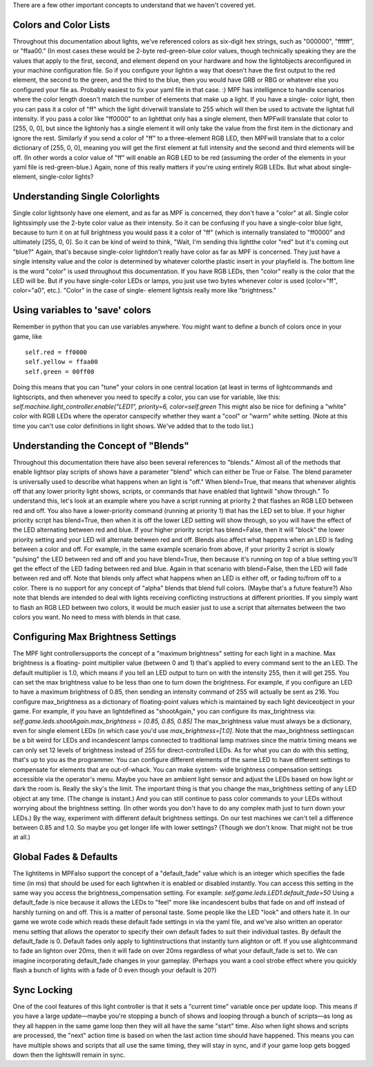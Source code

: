 
There are a few other important concepts to understand that we haven't
covered yet.



Colors and Color Lists
----------------------

Throughout this documentation about lights, we've referenced colors as
six-digit hex strings, such as "000000", "ffffff", or "ffaa00." (In
most cases these would be 2-byte red-green-blue color values, though
technically speaking they are the values that apply to the first,
second, and element depend on your hardware and how the lightobjects
areconfigured in your machine configuration file. So if you configure
your lightin a way that doesn't have the first output to the red
element, the second to the green, and the third to the blue, then you
would have GRB or RBG or whatever else you configured your file as.
Probably easiest to fix your yaml file in that case. :) MPF has
intelligence to handle scenarios where the color length doesn't match
the number of elements that make up a light. If you have a single-
color light, then you can pass it a color of "ff" which the light
driverwill translate to 255 which will then be used to activate the
lightat full intensity. If you pass a color like "ff0000" to an
lightthat only has a single element, then MPFwill translate that color
to [255, 0, 0], but since the lightonly has a single element it will
only take the value from the first item in the dictionary and ignore
the rest. Similarly if you send a color of "ff" to a three-element RGB
LED, then MPFwill translate that to a color dictionary of [255, 0, 0],
meaning you will get the first element at full intensity and the
second and third elements will be off. (In other words a color value
of "ff" will enable an RGB LED to be red (assuming the order of the
elements in your yaml file is red-green-blue.) Again, none of this
really matters if you're using entirely RGB LEDs. But what about
single-element, single-color lights?



Understanding Single Colorlights
--------------------------------

Single color lightsonly have one element, and as far as MPF is
concerned, they don't have a "color" at all. Single color lightssimply
use the 2-byte color value as their intensity. So it can be confusing
if you have a single-color blue light, because to turn it on at full
brightness you would pass it a color of "ff" (which is internally
translated to "ff0000" and ultimately [255, 0, 0]. So it can be kind
of weird to think, "Wait, I'm sending this lightthe color "red" but
it's coming out "blue?" Again, that's because single-color lightdon't
really have color as far as MPF is concerned. They just have a single
intensity value and the color is determined by whatever colorthe
plastic insert in your playfield is. The bottom line is the word
"color" is used throughout this documentation. If you have RGB LEDs,
then "color" really is the color that the LED will be. But if you have
single-color LEDs or lamps, you just use two bytes whenever color is
used (color="ff", color="a0", etc.). "Color" in the case of single-
element lightsis really more like "brightness."



Using variables to 'save' colors
--------------------------------

Remember in python that you can use variables anywhere. You might want
to define a bunch of colors once in your game, like


::

    
    self.red = ff0000
    self.yellow = ffaa00
    self.green = 00ff00


Doing this means that you can "tune" your colors in one central
location (at least in terms of lightcommands and lightscripts, and
then whenever you need to specify a color, you can use for variable,
like this: `self.machine.light_controller.enable("LED1", priority=6,
color=self.green` This might also be nice for defining a "white" color
with RGB LEDs where the operator canspecify whether they want a "cool"
or "warm" white setting. (Note at this time you can't use color
definitions in light shows. We've added that to the todo list.)



Understanding the Concept of "Blends"
-------------------------------------

Throughout this documentation there have also been several references
to "blends." Almost all of the methods that enable lightsor play
scripts of shows have a parameter "blend" which can either be True or
False. The blend parameter is universally used to describe what
happens when an light is "off." When blend=True, that means that
whenever alightis off that any lower priority light shows, scripts, or
commands that have enabled that lightwill "show through." To
understand this, let's look at an example where you have a script
running at priority 2 that flashes an RGB LED between red and off. You
also have a lower-priority command (running at priority 1) that has
the LED set to blue. If your higher priority script has blend=True,
then when it is off the lower LED setting will show through, so you
will have the effect of the LED alternating between red and blue. If
your higher priority script has blend=False, then it will "block" the
lower priority setting and your LED will alternate between red and
off. Blends also affect what happens when an LED is fading between a
color and off. For example, in the same example scenario from above,
if your priority 2 script is slowly "pulsing" the LED between red and
off and you have blend=True, then because it's running on top of a
blue setting you'll get the effect of the LED fading between red and
blue. Again in that scenario with blend=False, then the LED will fade
between red and off. Note that blends only affect what happens when an
LED is either off, or fading to/from off to a color. There is no
support for any concept of "alpha" blends that blend full colors.
(Maybe that's a future feature?) Also note that blends are intended to
deal with lights receiving conflicting instructions at different
priorities. If you simply want to flash an RGB LED between two colors,
it would be much easier just to use a script that alternates between
the two colors you want. No need to mess with blends in that case.



Configuring Max Brightness Settings
-----------------------------------

The MPF light controllersupports the concept of a "maximum brightness"
setting for each light in a machine. Max brightness is a floating-
point multiplier value (between 0 and 1) that's applied to every
command sent to the an LED. The default multiplier is 1.0, which means
if you tell an LED output to turn on with the intensity 255, then it
will get 255. You can set the max brightness value to be less than one
to turn down the brightness. For example, if you configure an LED to
have a maximum brightness of 0.85, then sending an intensity command
of 255 will actually be sent as 216. You configure max_brightness as a
dictionary of floating-point values which is maintained by each light
deviceobject in your game. For example, if you have an lightdefined as
"shootAgain," you can configure its max_brightness via:
`self.game.leds.shootAgain.max_brightness = [0.85, 0.85, 0.85]` The
max_brightness value must always be a dictionary, even for single
element LEDs (in which case you'd use `max_brightness=[1.0]`. Note
that the max_brightness settingscan be a bit weird for LEDs and
incandescent lamps connected to traditional lamp matrixes since the
matrix timing means we can only set 12 levels of brightness instead of
255 for direct-controlled LEDs. As for what you can do with this
setting, that's up to you as the programmer. You can configure
different elements of the same LED to have different settings to
compensate for elements that are out-of-whack. You can make system-
wide brightness compensation settings accessible via the operator's
menu. Maybe you have an ambient light sensor and adjust the LEDs based
on how light or dark the room is. Really the sky's the limit. The
important thing is that you change the max_brightness setting of any
LED object at any time. (The change is instant.) And you can still
continue to pass color commands to your LEDs without worrying about
the brightness setting. (In other words you don't have to do any
complex math just to turn down your LEDs.) By the way, experiment with
different default brightness settings. On our test machines we can't
tell a difference between 0.85 and 1.0. So maybe you get longer life
with lower settings? (Though we don't know. That might not be true at
all.)



Global Fades & Defaults
-----------------------

The lightitems in MPFalso support the concept of a "default_fade"
value which is an integer which specifies the fade time (in ms) that
should be used for each lightwhen it is enabled or disabled instantly.
You can access this setting in the same way you access the
brightness_compensation setting. For example:
`self.game.leds.LED1.default_fade=50` Using a default_fade is nice
because it allows the LEDs to "feel" more like incandescent bulbs that
fade on and off instead of harshly turning on and off. This is a
matter of personal taste. Some people like the LED "look" and others
hate it. In our game we wrote code which reads these default fade
settings in via the yaml file, and we've also written an operator menu
setting that allows the operator to specify their own default fades to
suit their individual tastes. By default the default_fade is 0.
Default fades only apply to lightinstructions that instantly turn
alighton or off. If you use alightcommand to fade an lighton over
20ms, then it will fade on over 20ms regardless of what your
default_fade is set to. We can imagine incorporating default_fade
changes in your gameplay. (Perhaps you want a cool strobe effect where
you quickly flash a bunch of lights with a fade of 0 even though your
default is 20?)



Sync Locking
------------

One of the cool features of this light controller is that it sets a
"current time" variable once per update loop. This means if you have a
large update—maybe you're stopping a bunch of shows and looping
through a bunch of scripts—as long as they all happen in the same game
loop then they will all have the same "start" time. Also when light
shows and scripts are processed, the "next" action time is based on
when the last action time should have happened. This means you can
have multiple shows and scripts that all use the same timing, they
will stay in sync, and if your game loop gets bogged down then the
lightswill remain in sync.



